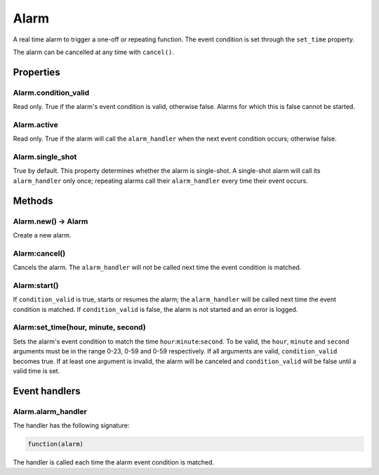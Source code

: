 Alarm
#####

A real time alarm to trigger a one-off or repeating function. The event condition is set through the ``set_time`` property.

The alarm can be cancelled at any time with ``cancel()``.

Properties
**********

Alarm.condition_valid
============

Read only. True if the alarm's event condition is valid, otherwise false. Alarms for which this is false cannot be started.

Alarm.active
============

Read only. True if the alarm will call the ``alarm_handler`` when the next event condition occurs; otherwise false.

Alarm.single_shot
=================

True by default. This property determines whether the alarm is single-shot. A single-shot alarm will call its ``alarm_handler`` only once; repeating alarms call their ``alarm_handler`` every time their event occurs.

Methods
*******

Alarm.new() -> Alarm
====================

Create a new alarm.

Alarm:cancel()
==============

Cancels the alarm. The ``alarm_handler`` will not be called next time the event condition is matched.

Alarm:start()
==============

If ``condition_valid`` is true, starts or resumes the alarm; the ``alarm_handler`` will be called next time the event condition is matched. If ``condition_valid`` is false, the alarm is not started and an error is logged. 

Alarm:set_time(hour, minute, second)
==============

Sets the alarm's event condition to match the time ``hour``:``minute``:``second``. To be valid, the ``hour``, ``minute`` and ``second`` arguments must be in the range 0-23, 0-59 and 0-59 respectively. If all arguments are valid, ``condition_valid`` becomes true. If at least one argument is invalid, the alarm will be canceled and ``condition_valid`` will be false until a valid time is set.

Event handlers
**************

Alarm.alarm_handler
===================

The handler has the following signature:

.. code-block:: lua
   
   function(alarm)

The handler is called each time the alarm event condition is matched.
